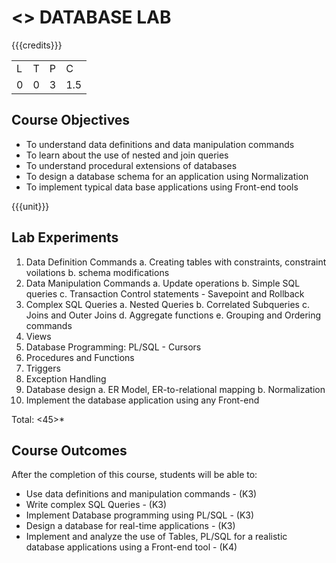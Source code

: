 * <<<408>>> DATABASE LAB
:properties:
:author: Mr. B. Senthil Kumar and Dr. P. Mirunalini
:date: 
:end:

#+startup: showall

{{{credits}}}
| L | T | P | C |
| 0 | 0 | 3 | 1.5 |

** Course Objectives
- To understand data definitions and data manipulation commands
- To learn about the use of nested and join queries
- To understand procedural extensions of databases
- To design a database schema for an application using Normalization
- To implement typical data base applications using Front-end tools

{{{unit}}}
** Lab Experiments
1. Data Definition Commands 
      a. Creating tables with constraints, constraint voilations
      b. schema modifications
2. Data Manipulation Commands 
      a. Update operations
      b. Simple SQL queries
      c. Transaction Control statements - Savepoint and Rollback
3. Complex SQL Queries
      a. Nested Queries 
      b. Correlated Subqueries
      c. Joins and Outer Joins
      d. Aggregate functions
      e. Grouping and Ordering commands
4. Views 
5. Database Programming: PL/SQL - Cursors
6. Procedures and Functions
7. Triggers
8. Exception Handling
9. Database design 
      a. ER Model, ER-to-relational mapping
      b. Normalization
10. Implement the database application using any Front-end


\hfill *Total: <45>*

** Course Outcomes
After the completion of this course, students will be able to: 
- Use data definitions and manipulation commands - (K3)
- Write complex SQL Queries - (K3)
- Implement Database programming using PL/SQL - (K3)
- Design a database for real-time applications - (K3)
- Implement and analyze the use of Tables, PL/SQL for a realistic database applications using a Front-end tool - (K4)
